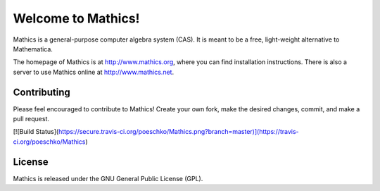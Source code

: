 Welcome to Mathics!
===================

Mathics is a general-purpose computer algebra system (CAS). It is meant to be a free, light-weight alternative to Mathematica.

The homepage of Mathics is at http://www.mathics.org, where you can find installation instructions.
There is also a server to use Mathics online at http://www.mathics.net.

Contributing
------------

Please feel encouraged to contribute to Mathics! Create your own fork, make the desired changes, commit, and make a pull request.

[![Build Status](https://secure.travis-ci.org/poeschko/Mathics.png?branch=master)](https://travis-ci.org/poeschko/Mathics)

License
-------

Mathics is released under the GNU General Public License (GPL).
